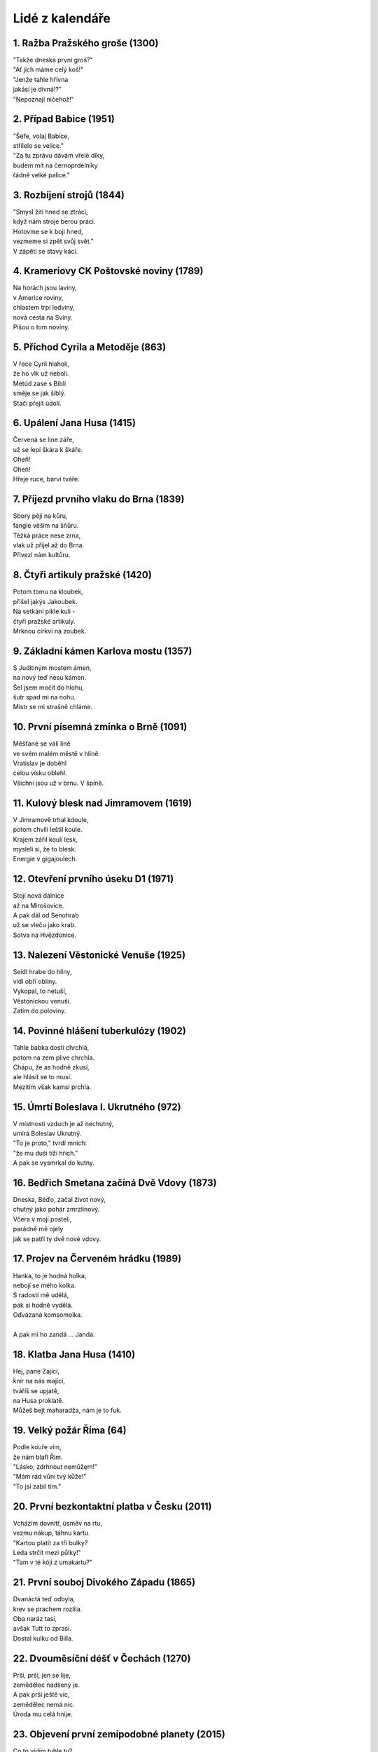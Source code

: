 ================
Lidé z kalendáře
================

1. Ražba Pražského groše (1300)
===============================

| "Takže dneska první groš?"
| "Ať jich máme celý koš!"
| "Jenže tahle hřivna
| jakási je divná!?"
| "Nepoznají ničehož!"

2. Případ Babice (1951)
=======================

| "Šéfe, volaj Babice,
| střílelo se velice."
| "Za tu zprávu dávám vřelé díky,
| budem mít na černoprdelníky
| řádně velké palice."

3. Rozbíjení strojů (1844)
==========================

| "Smysl žití hned se ztrácí,
| když nám stroje berou práci.
| Hotovme se k boji hned,
| vezmeme si zpět svůj svět."
| V zápětí se stavy kácí.

4. Krameriovy CK Poštovské noviny (1789)
========================================

| Na horách jsou laviny,
| v Americe roviny,
| chlastem trpí ledviny,
| nová cesta na Sviny.
| Píšou o tom noviny.

5. Příchod Cyrila a Metoděje (863)
==================================

| V řece Cyril hlaholí,
| že ho vlk už nebolí.
| Metúd zase s Biblí
| směje se jak šiblý.
| Stačí přejít údolí.

6. Upálení Jana Husa (1415)
===========================

| Červená se line záře,
| už se lepí škára k škáře.
| Oheň!
| Oheň!
| Hřeje ruce, barví tváře.

7. Příjezd prvního vlaku do Brna (1839)
=======================================

| Sbory pějí na kůru,
| fangle věším na šňůru.
| Těžká práce nese zrna,
| vlak už přijel až do Brna.
| Přivezl nám kultůru.

8. Čtyři artikuly pražské (1420)
================================

| Potom tomu na kloubek,
| přišel jakýs Jakoubek.
| Na setkání pikle kuli -
| čtyři pražské artikuly.
| Mrknou církvi na zoubek.

9. Základní kámen Karlova mostu (1357)
======================================

| S Juditiným mostem ámen,
| na nový teď nesu kámen.
| Šel jsem močit do hlohu,
| šutr spad mi na nohu.
| Mistr se mi strašně chláme.

10. První písemná zmínka o Brně (1091)
======================================

| Měšťané se válí líně
| ve svém malém městě v hlíně.
| Vratislav je doběhl
| celou vísku oblehl.
| Všichni jsou už v brnu. V špíně.

11. Kulový blesk nad Jimramovem (1619)
======================================

| V Jimramově trhal kdoule,
| potom chvíli leštil koule.
| Krajem zářil koulí lesk,
| mysleli si, že to blesk.
| Energie v gigajoulech.

12. Otevření prvního úseku D1 (1971)
====================================

| Stojí nová dálnice
| až na Mirošovice.
| A pak dál od Senohrab
| už se vleču jako krab.
| Sotva na Hvězdonice.

13. Nalezení Věstonické Venuše (1925)
=====================================

| Seidl hrabe do hlíny,
| vidí obří obliny.
| Vykopal, to netuší,
| Věstonickou venuši.
| Zatím do poloviny.

14. Povinné hlášení tuberkulózy (1902)
======================================

| Tahle babka dosti chrchlá,
| potom na zem plive chrchla.
| Chápu, že as hodně zkusí,
| ale hlásit se to musí.
| Mezitím však kamsi prchla.

15. Úmrtí Boleslava I. Ukrutného (972)
======================================

| V místnosti vzduch je až nechutný,
| umírá Boleslav Ukrutný.
| "To je proto," tvrdí mnich:
| "že mu duši tíží hřích."
| A pak se vysmrkal do kutny.

16. Bedřich Smetana začíná Dvě Vdovy (1873)
===========================================

| Dneska, Béďo, začal život nový,
| chutný jako pohár zmrzlinový.
| Včera v mojí posteli,
| parádně mě ojely
| jak se patří ty dvě nové vdovy.

17. Projev na Červeném hrádku (1989)
====================================

| Hanka, to je hodná holka,
| nebojí se mého kolka.
| S radostí mě udělá,
| pak si hodně vydělá.
| Odvázaná komsomolka.
|
| A pak mi ho zandá ... Janda.

18. Klatba Jana Husa (1410)
===========================

| Hej, pane Zajíci,
| knír na nás mající,
| tváříš se upjatě,
| na Husa proklatě.
| Můžeš bejt maharadža, nám je to fuk.

19. Velký požár Říma (64)
=========================

| Podle kouře vím,
| že nám blafl Řím.
| "Lásko, zdrhnout nemůžem!"
| "Mám rád vůni tvý kůže!"
| "To jsi zabil tím."

20. První bezkontaktní platba v Česku (2011)
============================================

| Vcházím dovnitř, úsměv na rtu,
| vezmu nákup, táhnu kartu.
| "Kartou platit za tři bulky?
| Leda strčit mezi půlky!"
| "Tam v té kóji z umakartu?"

21. První souboj Divokého Západu (1865)
=======================================

| Dvanáctá teď odbyla,
| krev se prachem rozlila.
| Oba naráz tasí,
| avšak Tutt to zprasí.
| Dostal kulku od Billa.

22. Dvouměsíční déšť v Čechách (1270)
=====================================

| Prší, prší, jen se lije,
| zemědělec nadšený je.
| A pak prší ještě víc,
| zemědělec nemá nic.
| Úroda mu celá hnije.

23. Objevení první zemipodobné planety (2015)
=============================================

| Co to vidím tuhle tu?
| Terestrickou planetu.
| Je to proto, že tu slopu,
| či jsem drb do teleskopu?
| Snad se probůh nepletu.

24. Natáčení písně Dům holubí (1973)
====================================

| "Hledám dům holubí,
| kdopak z vás cestu ví?"
| "Nesu ti to na podnose,
| holubi přec bydlí v nose,
| mírně slaní, fajnoví."

25. Švédské vojsko krade v Praze (1648)
=======================================

| Velký strak houf k nám se slét,
| mizí sbírky v širý svět.
| Pak už tady mnoho není,
| zůstalo jen staré rčení:
| "Krade, jako v Praze Švéd."

26. Vydání knihy Babička (1855)
===============================

| Do očí zasvítí paprsky sluníčka,
| na malé zápraží vychází babička.
| Na Starém Bělidle
| šlápnula na vidle,
| které tam ležely uprostřed chodníčka.

27. Kevin Budden chytil taipana velkého (1950)
==============================================

| Co se stalo propána?
| Kevin chytil tajpána.
| Tomu těžko věřil bys,
| had ho jenom mírně hryz'
| a byl tuhý do rána.

28. Největší letecká havárie ČSA v ČSSR (1976)
==============================================

| Na ten čudlík nesahej!
| Kruci. Za to netahej!
| Křach a prásk, bum, třesky, plesky,
| tohle budou Zlaté Piesky.
| Šéf teď bude asi zlej.

29. Svatba Charlese a Diany (1981)
==================================

| Lidé o ní říkají, že je v lásce nestálá,
| ona zatím potají jediného v mysli má.
| V jejich očích jako tůň
| zrcadlí se britský kůň.
| Krásná a bláhová, Diana.

30. Venclovský přeplaval La Manche (1971)
=========================================

| Vyšel jako múza z vlny,
| zážitků a vody plný.
| Teď je kolem všechno mastné.
| Říká: "Tož, já su tak šťastné."
| A teď rychle do bavlny.


31. Připojení Valticka k Československu (1920)
==============================================

